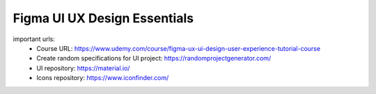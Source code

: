 Figma UI UX Design Essentials
==============================

important urls: 
  - Course URL: https://www.udemy.com/course/figma-ux-ui-design-user-experience-tutorial-course
  - Create random specifications for UI project: https://randomprojectgenerator.com/
  - UI repository: https://material.io/
  - Icons repository: https://www.iconfinder.com/
  
  
  
  

